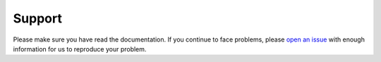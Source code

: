 *******
Support
*******

Please make sure you have read the documentation.
If you continue to face problems, please
`open an issue <https://github.com/tmbo/questionary/issues/new>`_
with enough information for us to reproduce your problem.
